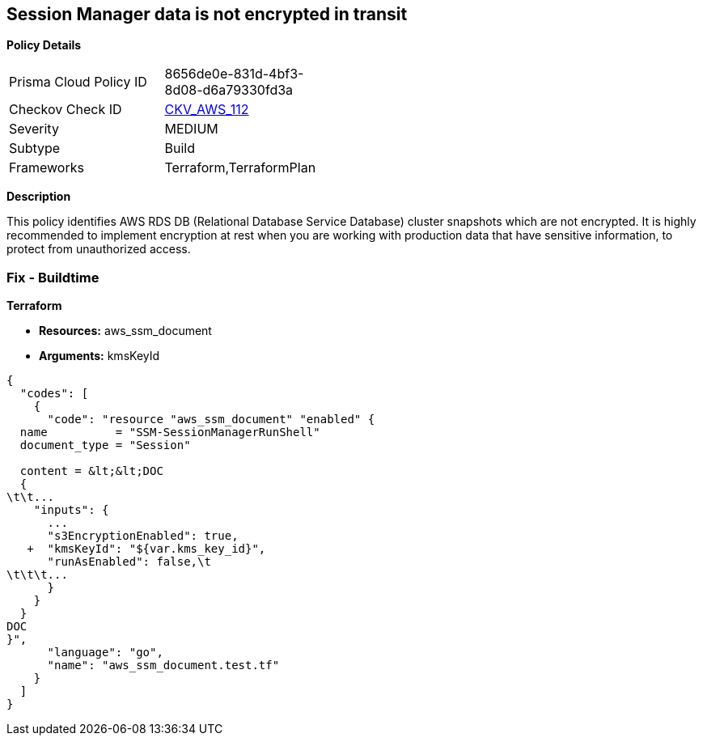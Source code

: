 == Session Manager data is not encrypted in transit


*Policy Details* 

[width=45%]
[cols="1,1"]
|=== 
|Prisma Cloud Policy ID 
| 8656de0e-831d-4bf3-8d08-d6a79330fd3a

|Checkov Check ID 
| https://github.com/bridgecrewio/checkov/tree/master/checkov/terraform/checks/resource/aws/SSMSessionManagerDocumentEncryption.py[CKV_AWS_112]

|Severity
|MEDIUM

|Subtype
|Build

|Frameworks
|Terraform,TerraformPlan

|=== 



*Description* 


This policy identifies AWS RDS DB (Relational Database Service Database) cluster snapshots which are not encrypted.
It is highly recommended to implement encryption at rest when you are working with production data that have sensitive information, to protect from unauthorized access.

=== Fix - Buildtime


*Terraform* 


* *Resources:* aws_ssm_document
* *Arguments:*  kmsKeyId


[source,go]
----
{
  "codes": [
    {
      "code": "resource "aws_ssm_document" "enabled" {
  name          = "SSM-SessionManagerRunShell"
  document_type = "Session"

  content = &lt;&lt;DOC
  {
\t\t...
    "inputs": {
      ...
      "s3EncryptionEnabled": true,
   +  "kmsKeyId": "${var.kms_key_id}",
      "runAsEnabled": false,\t
\t\t\t...
      }
    }
  }
DOC
}",
      "language": "go",
      "name": "aws_ssm_document.test.tf"
    }
  ]
}
----
